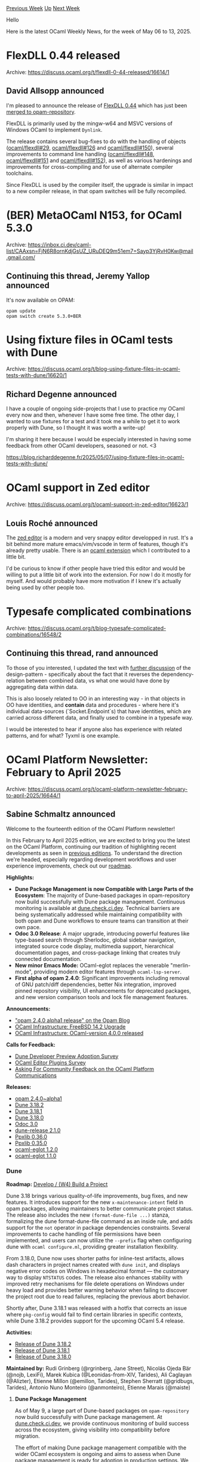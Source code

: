 #+OPTIONS: ^:nil
#+OPTIONS: html-postamble:nil
#+OPTIONS: num:nil
#+OPTIONS: toc:nil
#+OPTIONS: author:nil
#+HTML_HEAD: <style type="text/css">#table-of-contents h2 { display: none } .title { display: none } .authorname { text-align: right }</style>
#+HTML_HEAD: <style type="text/css">.outline-2 {border-top: 1px solid black;}</style>
#+TITLE: OCaml Weekly News
[[https://alan.petitepomme.net/cwn/2025.05.06.html][Previous Week]] [[https://alan.petitepomme.net/cwn/index.html][Up]] [[https://alan.petitepomme.net/cwn/2025.05.20.html][Next Week]]

Hello

Here is the latest OCaml Weekly News, for the week of May 06 to 13, 2025.

#+TOC: headlines 1


* FlexDLL 0.44 released
:PROPERTIES:
:CUSTOM_ID: 1
:END:
Archive: https://discuss.ocaml.org/t/flexdll-0-44-released/16614/1

** David Allsopp announced


I'm pleased to announce the release of [[https://github.com/ocaml/flexdll/releases/tag/0.44][FlexDLL 0.44]] which has just been [[https://github.com/ocaml/opam-repository/pull/27855][merged to opam-repository]].

FlexDLL is primarily used by the mingw-w64 and MSVC versions of Windows OCaml to implement ~Dynlink~.

The release contains several bug-fixes to do with the handling of objects ([[https://github.com/ocaml/flexdll/issues/29][ocaml/flexdll#29]], [[https://github.com/ocaml/flexdll/issues/126][ocaml/flexdll#126]] and [[https://github.com/ocaml/flexdll/pull/150][ocaml/flexdll#150]]),   several improvements to command line handling ([[https://github.com/ocaml/flexdll/pull/148][ocaml/flexdll#148]], [[https://github.com/ocaml/flexdll/pull/151][ocaml/flexdll#151]] and [[https://github.com/ocaml/flexdll/pull/152][ocaml/flexdll#152]]), as well as various hardenings and improvements for cross-compiling and for use of alternate compiler toolchains.

Since FlexDLL is used by the compiler itself, the upgrade is similar in impact to a new compiler release, in that opam switches will be fully recompiled.
      



* (BER) MetaOCaml N153, for OCaml 5.3.0
:PROPERTIES:
:CUSTOM_ID: 2
:END:
Archive: https://inbox.ci.dev/caml-list/CAAxsn=FjN6R8ornKdjGsUZ_URuDEQ9m51em7=Sayp3YjRvH0Kw@mail.gmail.com/

** Continuing this thread, Jeremy Yallop announced


It's now available on OPAM:

#+begin_example
   opam update
   opam switch create 5.3.0+BER
#+end_example
      



* Using fixture files in OCaml tests with Dune
:PROPERTIES:
:CUSTOM_ID: 3
:END:
Archive: https://discuss.ocaml.org/t/blog-using-fixture-files-in-ocaml-tests-with-dune/16620/1

** Richard Degenne announced


I have a couple of ongoing side-projects that I use to practice my OCaml every now and then, whenever I have some free time. The other day, I wanted to use fixtures for a test and it took me a while to get it to work properly with Dune, so I thought it was worth a write-up!

I'm sharing it here because I would be especially interested in having some feedback from other OCaml developers, seasoned or not. <3

https://blog.richarddegenne.fr/2025/05/07/using-fixture-files-in-ocaml-tests-with-dune/
      



* OCaml support in Zed editor
:PROPERTIES:
:CUSTOM_ID: 4
:END:
Archive: https://discuss.ocaml.org/t/ocaml-support-in-zed-editor/16623/1

** Louis Roché announced


The [[https://zed.dev/][zed editor]] is a modern and very snappy editor developped in rust. It's a bit behind more mature emacs/vim/vscode in term of features, though it's already pretty usable. There is an [[https://github.com/zed-extensions/ocaml][ocaml extension]] which I contributed to a little bit.

I'd be curious to know if other people have tried this editor and would be willing to put a little bit of work into the extension. For now I do it mostly for myself. And would probably have more motivation if I knew it's actually being used by other people too.
      



* Typesafe complicated combinations
:PROPERTIES:
:CUSTOM_ID: 5
:END:
Archive: https://discuss.ocaml.org/t/blog-typesafe-complicated-combinations/16548/2

** Continuing this thread, rand announced


To those of you interested, I updated the text with [[https://r7p5.earth/blog/2025-4-25/Typesafe%20complicated%20combinations#h-illegal-states][further discussion]] of the design-pattern - specifically about the fact that it reverses the dependency-relation between combined data, vs what one would have done by aggregating data within data. 

This is also loosely related to OO in an interesting way - in that objects in OO have identities, and *contain* data and procedures - where here it's individual data-sources (`Socket.Endpoint`s) that have identities, which are carried across different data, and finally used to combine in a typesafe way.

I would be interested to hear if anyone also has experience with related patterns, and for what? Tyxml is one example.
      



* OCaml Platform Newsletter: February to April 2025
:PROPERTIES:
:CUSTOM_ID: 6
:END:
Archive: https://discuss.ocaml.org/t/ocaml-platform-newsletter-february-to-april-2025/16644/1

** Sabine Schmaltz announced


Welcome to the fourteenth edition of the OCaml Platform newsletter!

In this February to April 2025 edition, we are excited to bring you the latest on the OCaml Platform, continuing our tradition of highlighting recent developments as seen in [[https://discuss.ocaml.org/tag/platform-newsletter][previous editions]]. To understand the direction we're headed, especially regarding development workflows and user experience improvements, check out our [[https://ocaml.org/docs/platform-roadmap][roadmap]].

*Highlights:*

- *Dune Package Management is now Compatible with Large Parts of the Ecosystem*: The majority of Dune-based packages in opam-repository now build successfully with Dune package management. Continuous monitoring is available at [[https://dune.check.ci.dev][dune.check.ci.dev]]. Technical barriers are being systematically addressed while maintaining compatibility with both opam and Dune workflows to ensure teams can transition at their own pace.
- *Odoc 3.0 Release*: A major upgrade, introducing powerful features like type-based search through Sherlodoc, global sidebar navigation, integrated source code display, multimedia support, hierarchical documentation pages, and cross-package linking that creates truly connected documentation.
- *New minor Emacs Mode:* OCaml-eglot replaces the venerable "merlin-mode", providing modern editor features through ~ocaml-lsp-server~.
- *First alpha of opam 2.4.0*: Significant improvements including removal of GNU patch/diff dependencies, better Nix integration, improved pinned repository visibility, UI enhancements for deprecated packages, and new version comparison tools and lock file management features.

*Announcements:*

- [[https://opam.ocaml.org/blog/opam-2-4-0-alpha1/]["opam 2.4.0 alpha1 release" on the Opam Blog]]
- [[https://ocaml.org/changelog/2025-03-26-freebsd-14.2][OCaml Infrastructure: FreeBSD 14.2 Upgrade]]
- [[https://ocaml.org/changelog/2025-03-24-recent-ocaml-versions][OCaml Infrastructure: OCaml-version 4.0.0 released]]

*Calls for Feedback:*

- [[https://discuss.ocaml.org/t/ann-dune-developer-preview-updates/15160/57?u=sabine][Dune Developer Preview Adoption Survey]]
- [[https://discuss.ocaml.org/t/ocaml-editors-plugins-survey/16216][OCaml Editor Plugins Survey]]
- [[https://discuss.ocaml.org/t/asking-for-community-feedback-on-the-ocaml-platform-communications/16142][Asking For Community Feedback on the OCaml Platform Communications]]

*Releases:*

- [[https://discuss.ocaml.org/t/ann-opam-2-4-0-alpha1/16520][opam 2.4.0~alpha1]]
- [[https://ocaml.org/changelog/2025-04-30-dune.3.18.2][Dune 3.18.2]]
- [[https://ocaml.org/changelog/2025-04-17-dune.3.18.1][Dune 3.18.1]]
- [[https://ocaml.org/changelog/2025-04-03-dune.3.18.0][Dune 3.18.0]]
- [[https://ocaml.org/changelog/2025-03-20-odoc-3.0.0][Odoc 3.0]]
- [[https://ocaml.org/changelog/2025-02-03-dune-release-2.1.0][dune-release 2.1.0]]
- [[https://ocaml.org/changelog/2025-03-05-ppxlib-0.36.0][Ppxlib 0.36.0]]
- [[https://ocaml.org/changelog/2025-02-04-ppxlib-0.35.0][Ppxlib 0.35.0]]
- [[https://discuss.ocaml.org/t/ann-release-of-ocaml-eglot-1-2-0/16515][ocaml-eglot 1.2.0]]
- [[https://github.com/tarides/ocaml-eglot/releases/tag/1.1.0][ocaml-eglot 1.1.0]]

*** *Dune*

*Roadmap:* [[https://ocaml.org/docs/platform-roadmap#w4-build-a-project][Develop / (W4) Build a Project]]

Dune 3.18 brings various quality-of-life improvements, bug fixes, and new features. It introduces support for the new ~x-maintenance-intent~ field in opam packages, allowing maintainers to better communicate project status. The release also includes the new ~(format-dune-file ...)~ stanza, formalizing the dune format-dune-file command as an inside rule, and adds support for the ~not~ operator in package dependencies constraints. Several improvements to cache handling of file permissions have been implemented, and users can now utilize the ~--prefix~ flag when configuring dune with ~ocaml configure.ml~, providing greater installation flexibility.

From 3.18.0, Dune now uses shorter paths for inline-test artifacts, allows dash characters in project names created with ~dune init~, and displays negative error codes on Windows in hexadecimal format — the customary way to display ~NTSTATUS~ codes. The release also enhances stability with improved retry mechanisms for file delete operations on Windows under heavy load and provides better warning behavior when failing to discover the project root due to read failures, replacing the previous abort behavior.

Shortly after, Dune 3.18.1 was released with a hotfix that corrects an issue where ~pkg-config~ would fail to find certain libraries in specific contexts, while Dune 3.18.2 provides support for the upcoming OCaml 5.4 release.

*Activities:*

- [[https://ocaml.org/changelog/2025-04-30-dune.3.18.2][Release of Dune 3.18.2]]
- [[https://ocaml.org/changelog/2025-04-17-dune.3.18.1][Release of Dune 3.18.1]]
- [[https://ocaml.org/changelog/2025-04-03-dune.3.18.0][Release of Dune 3.18.0]]

*Maintained by:* Rudi Grinberg (@rgrinberg, Jane Street), Nicolás Ojeda Bär (@nojb, LexiFi), Marek Kubica (@Leonidas-from-XIV, Tarides), Ali Caglayan (@Alizter), Etienne Millon (@emillon, Tarides), Stephen Sherratt (@gridbugs, Tarides), Antonio Nuno Monteiro (@anmonteiro), Etienne Marais (@maiste)

**** *Dune Package Management*

As of May 9, a large part of Dune-based packages on ~opam-repository~ now build successfully with Dune package management. At [[https://dune.check.ci.dev][dune.check.ci.dev]], we provide continuous monitoring of build success across the ecosystem, giving visibility into compatibility before migration.

The effort of making Dune package management compatible with the wider OCaml ecosystem is ongoing and aims to assess when Dune package management is ready for adoption in production settings. We are committed to maintain compatibility with both opam and Dune workflows, ensuring teams can transition at their own pace with minimal disruption to existing projects

Technical barriers have been and are being systematically addressed, e.g. improved handling of ZIP archives, better dependency conflict resolution, and enhanced support for pinned packages that don't use Dune's build system.

*Activities:*

- [[https://tarides.com/blog/2025-04-11-expanding-dune-package-management-to-the-rest-of-the-ecosystem/]["Expanding Dune Package Management to the Rest of the Ecosystem" on the Tarides Blog]]

**** *Dune Developer Preview*

[[https://preview.dune.build/][Dune Developer Preview]] is an experimental channel that introduces cutting-edge features to streamline OCaml development workflows. Building upon Dune's foundation as OCaml's official build system, this initiative allows us to iterate quickly on ideas and experiment with improving the developer experience and with experimental features. For example, one feature that came out of Dune Developer Preview and made it into the upstream codebase is package management: by enabling Dune to deal with project dependencies, we eliminate the need to juggle multiple tools.

The tooling includes built-in LSP support, formatting capabilities, and a shared cache that dramatically improves build performance. Early adopters are encouraged to [[https://docs.google.com/forms/u/2/d/e/1FAIpQLSda-mOTHIdATTt_e9dFmNgUCy-fD55Qzr3bGGsxpfY_Ecfyxw/viewform?usp=send_form][provide feedback]] as these experimental features mature toward stable releases.

We are in the process of adopting Dune Developer Preview for the OCaml Platform Tools and other projects. This is to ensure that (1) Dune Developer Preview keeps providing a good developer experience on production codebases and (2) to catch bugs and issues as early as we can. At the moment, we are making a concerted effort to fix issues and add necessary features that block adoption of Dune Developer Preview on the OCaml Platform Tools projects.

We're always interested in and addressing community feedback and bug reports, as well. In March, we conducted a [[https://discuss.ocaml.org/t/ann-dune-developer-preview-updates/15160/57][public survey to better understand the reach, adoption, and experience of/with Dune Developer Preview]] in the OCaml community.

*Activities:*

- [[https://discuss.ocaml.org/t/ann-dune-developer-preview-updates/15160/57?u=sabine][Dune Developer Preview Adoption Survey]]

*** *Editor Tools*

*Roadmap:* [[https://ocaml.org/tools/platform-roadmap#w19-navigate-code][Edit / (W19) Navigate Code]], [[https://ocaml.org/tools/platform-roadmap#w20-refactor-code][Edit / (W20) Refactor Code]]

To better understand how the OCaml community uses the different editor plugins available for OCaml, and to get an idea which features are most anticipated, we ran a [[https://discuss.ocaml.org/t/ocaml-editors-plugins-survey/16216][survey on the OCaml Editors Plugins]].

*Notable Activity*

- [[https://discuss.ocaml.org/t/ocaml-editors-plugins-survey/16216][OCaml Editor Plugins Survey]]
- [[https://github.com/ocaml/merlin/wiki/Public-dev%E2%80%90meetings#-ulysse-voodoos--xavier-xvw--pizzie-piziedust--sonja-pitag-ha--florian-angeletti-octachron--darius-foo-dariusf--andrey-popp-andreypopp--nicolas-ojeda-b%C3%A4r-nojb][April 2025 Editors Dev Meeting]]

Focus: Project-wide occurrences demo

- [[https://github.com/ocaml/merlin/wiki/Public-dev%E2%80%90meetings#-pixie-dust--x-gerard-vemeulen--x-jack-joergensen--x-jean-marc-eber--x-arthur-wendling--x-xavier-van-de-woestyne--x-nicolas-ojeda-bar--x-ulysee-gerard--x-joy-odinaka][February 2025 Editors Dev Meeting]]

Focus: Introduction of ocaml-eglot Emacs mode

*OCaml LSP Server maintained by:* Ulysse Gérard (@voodoos, Tarides), Xavier Van de Woestyne (@xvw, Tarides), Rudi Grinberg (@rgrinberg, Jane Street)

*Merlin maintained by:* Ulysse Gérard (@voodoos, Tarides), Xavier Van de Woestyne (@xvw, Tarides)

**** Merlin and OCaml LSP Server

Project-wide occurrences are available in both Merlin and OCaml-LSP, allowing developers to find all instances of a symbol across their codebase by running ~dune build @build-index -w~. The feature has basic editor support via ~merlin-project-occurrences~ in Emacs and ~:MerlinOccurrencesProjectWide~ in Vim. Additionally, users of OCaml 5.3 and LSP-based plugins can experiment with the first iteration on project-wide *renaming*.

**** Visual Studio Code plugin

Behind the scenes, some work is happening on improving the developer experience for the OCaml VSCode editor plugin: When ~ocaml-lsp-server~ is not found in the opam switch, the plugin will prompt the user to offer installing it, and we are working on making the editor plugin work seamlessly with the recent dune package management features.

*Notable Activity*

- WIP on opam: Automatically installing/updating ocaml-lsp-server https://github.com/ocamllabs/vscode-ocaml-platform/pull/1725
- WIP on Dune: Automatically configuring dune package management: https://github.com/ocamllabs/vscode-ocaml-platform/pull/1791

**** Emacs support

On January 17, [[https://discuss.ocaml.org/t/ann-release-of-ocaml-eglot-1-0-0/15978/14][OCaml-eglot version 1.0.0 was released]], providing a new minor emacs mode to enable the editor features provided by *ocaml-lsp-server*. This replaces the venerable “merlin-mode”, after many years of loyal service.

Subsequent releases [[https://github.com/tarides/ocaml-eglot/releases/tag/1.1.0][~1.1.0~]] and [[https://discuss.ocaml.org/t/ann-release-of-ocaml-eglot-1-2-0/16515][~1.2.0~]] enable support for ~flycheck~ as a configurable alternative to ~flymake~ (~1.0.0~ release), Emacs ~30.1~ support, better user experience and error handling, as well as support for new features.

All these features have enabled OCaml-eglot to support client commands, making it possible to extend OCaml-eglot more easily and to integrate features much more rapidly. Since version ~1.2.0~, OCaml-eglot has all the functions of Merlin mode (and more)!

We encourage you to try ~ocaml-eglot~ (refer to the updated [[https://ocaml.org/docs/set-up-editor#emacs][documentation on editor setup on OCaml.org]]) and to [[https://github.com/tarides/ocaml-eglot/issues][give feedback / report bugs by raising an issue on the ocaml-eglot repository]]!

Besides this, we have updated the documentation on Editor Setup on OCaml.org to reflect the new situation for Emacs!

*Notable Activity*

- [[https://ocaml.org/docs/set-up-editor#emacs][Updated Tutorial on Setting Up Emacs Support on OCaml.org]]
- [[https://github.com/tarides/ocaml-eglot/releases/tag/1.1.0][Release of ocaml-eglot 1.1.0]]
- [[https://discuss.ocaml.org/t/ann-release-of-ocaml-eglot-1-2-0/16515][Release of ocaml-eglot 1.2.0]]

*** *Documentation Tools*

*Roadmap:* [[https://ocaml.org/tools/platform-roadmap#w25-generate-documentation][Share / (W25) Generate Documentation]]

**** Odoc

Odoc 3.0 has arrived after more than a year of development since the previous 2.4 release, bringing significant enhancements to OCaml's documentation tooling. The update introduces powerful new features including type-based search functionality through [[https://github.com/ocaml/odoc/tree/master/sherlodoc][Sherlodoc]], a global sidebar for improved navigation across documentation pages, and integrated source code display that allows developers to jump directly from documentation to rendered source regardless of module system complexity. Additional highlights include support for multimedia content (images, video, and audio), hierarchical documentation pages for better structure, and cross-package linking capabilities that create truly connected documentation, as well as support for incremental documentation builds.

It's worth noting that Dune does not yet support Odoc 3 as its rules need rewriting to accommodate the new CLI and incremental build capabilities. In the interim, developers can use the standalone ~odoc_driver~ command to generate documentation for their packages as shown in the [[https://ocaml.github.io/odoc/odoc-driver/index.html#remapping-dependencies]["Remapping dependencies" documentation]].

The Odoc team encourages all OCaml developers to test their documentation with the new release before publishing packages, which can help avoid post-release fixes like [[https://github.com/ocaml/odoc/pull/1333][this example]]. For a practical introduction to the new features, developers can install the package via ~opam install odoc-driver~ and explore the comprehensive documentation available for the [[https://ocaml.github.io/odoc/][Odoc toolchain]].

*Notable Activity*

- [[https://ocaml.org/changelog/2025-03-20-odoc-3.0.0][Release of odoc 3.0.0]]
- [[https://jon.recoil.org/blog/2025/04/odoc-3.html]["Odoc 3: So what?" on Jon Ludlam's blog]] - blog post that touches on how odoc 3's cross-package linking capabilities enable writing better manuals

*Maintained by:* Jon Ludlam (@jonludlam, Tarides), Daniel Bünzli (@dbuenzli), Jules Aguillon (@julow, Tarides), Paul-Elliot Anglès d'Auriac (@panglesd, Tarides), Emile Trotignon (@EmileTrotignon, Tarides, then Ahrefs)

*** *Package Management*

**** Opam

The [[https://opam.ocaml.org/blog/opam-2-4-0-alpha1/][first alpha of opam 2.4.0 has been released]], bringing significant improvements.

The removal of GNU ~patch~ and ~diff~ as runtime dependencies reduces cross-platform inconsistencies, as the manager now uses the native OCaml ~patch~ library instead. Nix users will appreciate Nix support for external dependencies, facilitating more consistent environments across development and production systems.

Notable for daily development work: pinned VCS repositories now display their current revision for better traceability, and several UI improvements provide clearer visibility into deprecated packages. The enhanced command set includes version comparison tools and better lock file management with ~opam lock --keep-local~, particularly useful for maintaining consistent dependency states across team environments.

Teams running NixOS will benefit from fixed sandboxing support, while the new ~OPAMSOLVERTOLERANCE~ environment variable helps resolve persistent solver timeouts that previously was unsolvable by MCCS.

Early testing and feedback from development teams is encouraged to ensure a stable final release. Please [[https://github.com/ocaml/opam/issues][report any issues to the bug-tracker]].

*Notable Activity*

- [[https://opam.ocaml.org/blog/opam-2-4-0-alpha1/]["opam 2.4.0 alpha1 release" on the Opam Blog]]
- ~opam upgrade~ fixes [[https://github.com/ocaml/opam/pull/6373][#6373]]
- Use ~patch~ OCaml library instead of the ~patch~ command [[https://github.com/ocaml/opam/pull/5892][#5892]]
- Add some lints [[https://github.com/ocaml/opam/pull/6317][#6317]], [[https://github.com/ocaml/opam/pull/6438][#6438]]
- Pinning system fixes [[https://github.com/ocaml/opam/pull/5471][#5471]], [[https://github.com/ocaml/opam/pull/6343][#6343]], [[https://github.com/ocaml/opam/pull/6309][#6309]], [[https://github.com/ocaml/opam/pull/6375][#6375]], [[https://github.com/ocaml/opam/pull/6256][#6256]], [[https://github.com/ocaml/opam/pull/5471][#5471]]
- Add ~opam admin migrate-extrafiles~ command [[https://github.com/ocaml/opam/pull/5960][#5960]], change opam admin check options [[https://github.com/ocaml/opam/pull/6335][#6335]]
- Depext system: better performance [[https://github.com/ocaml/opam/pull/6324][#6324]], enhance OpenBSD [[https://github.com/ocaml/opam/pull/6362][#6362]]
- Some UI improvments [[https://github.com/ocaml/opam/pull/6376][#6376]], [[https://github.com/ocaml/opam/pull/6401][#6401]], [[https://github.com/ocaml/opam/pull/6358][#6358]], [[https://github.com/ocaml/opam/pull/6273][#6273]]
- UX improvments: remove ~ocaml-system~ from default compiler at init [[https://github.com/ocaml/opam/pull/6307][#6307]]
- Provide a way to avoid solver timeouts [[https://github.com/ocaml/opam/pull/5510][#5510]]
- Add ~opam lock <pkg> --keep-local~ [[https://github.com/ocaml/opam/pull/6411][#6411]]

*Maintained by:* Raja Boujbel (@rjbou - OCamlPro), Kate Deplaix (@kit-ty-kate, Ahrefs), David Allsopp (@dra27, Tarides)

**** Dune-release

*Roadmap:* [[https://ocaml.org/tools/platform-roadmap#w26-package-publication][Share / (W26) Package Publication]]

Dune-release 2.1.0, has been released, providing a new command ~dune-release delegate-info version~, which makes it easier to identify the current version of a package as inferred by the tool. Additionally, the release introduces more flexibility with the ~--dev-repo~ flag for ~dune-release~ and ~dune-release publish~ commands, allowing users to override the ~dev-repo~ field specified in the ~.opam~ file during the release process.

Dune-release no longer publishes documentation to GitHub Pages by default. This decision reflects the OCaml ecosystem's consolidation around centralized documentation, as package documentation is now automatically built and served by [[https://ocaml.org/packages][ocaml.org/packages]] following publication to the opam repository.

The update also improves compatibility and resolves several issues, including a fix for decoding GitHub URLs and ensuring dune-release works with the experimental package management feature from Dune. The tool now handles the presence of ~~/.dune/bin/dune~ without failing, making it more robust for developers exploring Dune's newer features.

*Notable Activity*

- [[https://ocaml.org/changelog/2025-02-03-dune-release-2.1.0][Release of dune-release 2.1.0]]

*Maintained by:* Thomas Gazagnaire (@samoht, Tarides), Etienne Millon (@emillon, Tarides), Marek Kubica (@Leonidas-from-XIV, Tarides)

*** Ppxlib

The ppxlib team has released versions 0.35.0 and 0.36.0!

Ppxlib 0.35.0, released in February 2025, brings significant improvements for OCaml 5.3 compatibility by allowing ppx rewriters to operate on files containing the new effect syntax. While ppx extensions and effect syntax can coexist, developers should note that rewriters might encounter errors when processing effect syntax nodes in extension payloads or generated code. The release introduces a new ~--use-compiler-pp~ driver flag, useful for preserving effect syntax when outputting source code instead of marshalled AST. This update also removes support for compilers older than 4.08.

The latest ppxlib 0.36.0, released in March 2025, updates the internal AST to target OCaml 5.2, enabling ppx authors to leverage features from this version while maintaining compatibility with OCaml 4.08.0 and newer. This release includes notable changes to the representation of functions. Thus, package authors are strongly encouraged to consult [[https://github.com/ocaml-ppx/ppxlib/wiki/Upgrading-to-ppxlib-0.36.0][the upgrade guide]] as many ppxes may break.

Other improvements include fixing a bug in ~loc_of_attribute~, adding support for the ~[@@@expand_inline]~ transformation and floating attribute context-free transformations, and introducing a ~-raise-embedded-errors~ flag to the driver.

*Notable Activity*

- [[https://ocaml.org/changelog/2025-03-05-ppxlib-0.36.0][Release of ppxlib 0.36.0]]
- [[https://ocaml.org/changelog/2025-02-04-ppxlib-0.35.0][Release of ppxlib 0.35.0]]
- [[https://github.com/ocaml-ppx/ppxlib/wiki/Upgrading-to-ppxlib-0.36.0][Upgrade guide for the OCaml 5.3 release of ppxlib]]

*Maintained by:* Patrick Ferris ([[https://github.com/patricoferris][@patricoferris]])

*** OCaml Infrastructure

The OCaml infrastructure team has upgraded their OBuilder workers for FreeBSD from version 14.1 to 14.2, which directly impacts two key continuous integration services:

1. *OCaml-CI* ([[https://ocaml.ci.dev][ocaml.ci.dev]]) - This service automatically tests OCaml projects hosted on GitHub, and will now test against FreeBSD 14.2 instead of 14.1. Projects using this CI service will automatically be tested against the newer FreeBSD version.
2. *opam-repo-CI* ([[https://opam.ci.ocaml.org][opam.ci.ocaml.org]]) - This service tests pull requests to the opam package repository, and will also now test against FreeBSD 14.2 rather than 14.1.

With the release of ~ocaml-version~ 4.0.0, the OCaml version considered "recent" has been raised from 4.02 to 4.08. This change affects multiple services that use this definition to determine which OCaml versions to test against:

1. *OCaml-CI* - Will adjust which OCaml compiler versions are tested by default for projects
2. *opam-repo-CI* - Will modify its testing matrix for packages in the opam repository
3. *Docker base image builder* - Will only build images for OCaml 4.08 and newer

As these services update, testing on older OCaml releases (versions 4.02 through 4.07) will be gradually removed. Package maintainers should consider upgrading projects still using pre-4.08 OCaml versions to OCaml 4.08 or higher.

Apart from this, at the end of April 2025, registry.ci.dev, opam-repo-ci, OCaml-CI and get.dune.build were moved from Equinix Hosting to hosting at the Cambridge University Computer Lab, because of the [[https://deploy.equinix.com/blog/sunsetting-equinix-metal/][sunset of the Equinix Metal platform]].

*Notable Activity*

- [[https://www.tunbury.org/ocaml-ci/]["Moving OCaml-CI" on tunbury.org]]
- [[https://www.tunbury.org/equinix-moves/]["Equinix Moves" on tunbury.org]]
- [[https://ocaml.org/changelog/2025-03-26-freebsd-14.2][OCaml Infrastructure: FreeBSD 14.2 Upgrade]]
- [[https://ocaml.org/changelog/2025-03-24-recent-ocaml-versions][OCaml Infrastructure: OCaml-version 4.0.0 released]]

**** WIP: Odoc 3 on OCaml-Docs-CI

The OCaml documentation pages provided through the [[https://ocaml.org/packages][OCaml.org package area]] are scheduled to receive significant updates with the release of odoc 3. To enable odoc 3 and all of its new features on OCaml.org, we are overhauling the docs-ci pipeline that powers documentation on ocaml.org. The improved pipeline addresses dependency complexities by using a new tool (https://github.com/jonludlam/opamh) that archives and restores opam packages, eliminating redundant builds of packages like dune that previously occurred thousands of times. The underlying infrastructure is also being upgraded, with plans to migrate docs-ci to a new blade server.

*Notable Activity*

- [[https://jon.recoil.org/blog/2025/04/ocaml-docs-ci-and-odoc-3.html]["OCaml-Docs-CI and Odoc 3" on Jon Ludlam's blog]]
      



* Other OCaml News
:PROPERTIES:
:CUSTOM_ID: 7
:END:
** From the ocaml.org blog


Here are links from many OCaml blogs aggregated at [[https://ocaml.org/blog/][the ocaml.org blog]].

- [[https://tarides.com/blog/2025-05-08-tarides-at-bob-konferenz-2025][Tarides at BOB Konferenz 2025]]
      



* Old CWN
:PROPERTIES:
:UNNUMBERED: t
:END:

If you happen to miss a CWN, you can [[mailto:alan.schmitt@polytechnique.org][send me a message]] and I'll mail it to you, or go take a look at [[https://alan.petitepomme.net/cwn/][the archive]] or the [[https://alan.petitepomme.net/cwn/cwn.rss][RSS feed of the archives]].

If you also wish to receive it every week by mail, you may subscribe to the [[https://sympa.inria.fr/sympa/info/caml-list][caml-list]].

#+BEGIN_authorname
[[https://alan.petitepomme.net/][Alan Schmitt]]
#+END_authorname
